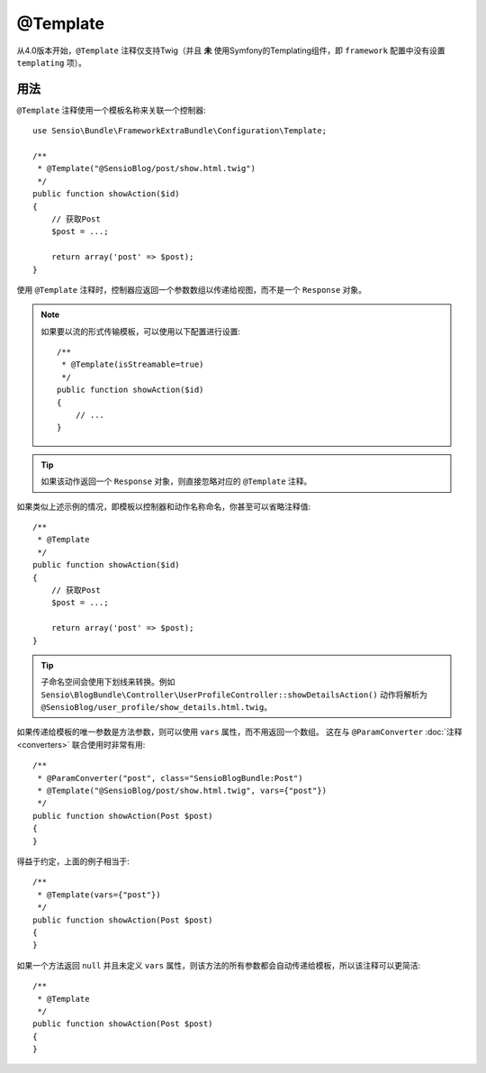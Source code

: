 @Template
=========

从4.0版本开始，``@Template`` 注释仅支持Twig（并且 **未**
使用Symfony的Templating组件，即 ``framework`` 配置中没有设置 ``templating`` 项）。

用法
-----

``@Template`` 注释使用一个模板名称来关联一个控制器::

    use Sensio\Bundle\FrameworkExtraBundle\Configuration\Template;

    /**
     * @Template("@SensioBlog/post/show.html.twig")
     */
    public function showAction($id)
    {
        // 获取Post
        $post = ...;

        return array('post' => $post);
    }

使用 ``@Template`` 注释时，控制器应返回一个参数数组以传递给视图，而不是一个 ``Response`` 对象。

.. note::

    如果要以流的形式传输模板，可以使用以下配置进行设置::

        /**
         * @Template(isStreamable=true)
         */
        public function showAction($id)
        {
            // ...
        }


.. tip::
   如果该动作返回一个 ``Response`` 对象，则直接忽略对应的 ``@Template`` 注释。

如果类似上述示例的情况，即模板以控制器和动作名称命名，你甚至可以省略注释值::

    /**
     * @Template
     */
    public function showAction($id)
    {
        // 获取Post
        $post = ...;

        return array('post' => $post);
    }

.. tip::
   子命名空间会使用下划线来转换。例如
   ``Sensio\BlogBundle\Controller\UserProfileController::showDetailsAction()``
   动作将解析为 ``@SensioBlog/user_profile/show_details.html.twig``。

如果传递给模板的唯一参数是方法参数，则可以使用 ``vars`` 属性，而不用返回一个数组。
这在与 ``@ParamConverter`` :doc:`注释
<converters>` 联合使用时非常有用::

    /**
     * @ParamConverter("post", class="SensioBlogBundle:Post")
     * @Template("@SensioBlog/post/show.html.twig", vars={"post"})
     */
    public function showAction(Post $post)
    {
    }

得益于约定，上面的例子相当于::

    /**
     * @Template(vars={"post"})
     */
    public function showAction(Post $post)
    {
    }

如果一个方法返回 ``null`` 并且未定义 ``vars``
属性，则该方法的所有参数都会自动传递给模板，所以该注释可以更简洁::

    /**
     * @Template
     */
    public function showAction(Post $post)
    {
    }
